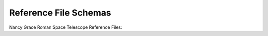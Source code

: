 .. _reference_files:

Reference File Schemas
======================

Nancy Grace Roman Space Telescope Reference Files:

.. asdf-autoschemas::
    :standard_prefix: schemas/reference_files

    dark-1.0.0
    distortion-1.0.0
    flat-1.0.0
    gain-1.0.0
    inverselinearity-1.0.0
    ipc-1.0.0
    linearity-1.0.0
    mask-1.0.0
    pixelarea-1.0.0
    readnoise-1.0.0
    ref_common-1.0.0
    ref_exposure_type-1.0.0
    ref_optical_element-1.0.0
    refpix-1.0.0
    saturation-1.0.0
    superbias-1.0.0
    wfi_img_photom-1.0.0
